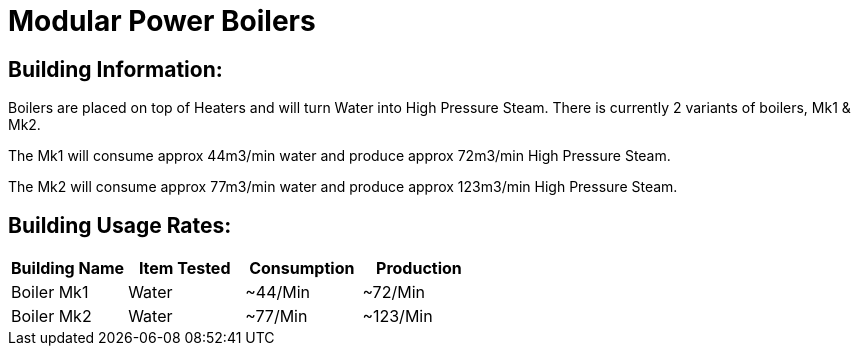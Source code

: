 = Modular Power Boilers

## Building Information:
Boilers are placed on top of Heaters and will turn Water into High Pressure Steam. There is currently 2 variants of boilers, Mk1 & Mk2.

The Mk1 will consume approx 44m3/min water and produce approx 72m3/min High Pressure Steam.

The Mk2 will consume approx 77m3/min water and produce approx 123m3/min High Pressure Steam.


## Building Usage Rates:

|===
| Building Name  | Item Tested | Consumption | Production  

| Boiler Mk1     | Water       | ~44/Min     | ~72/Min     

| Boiler Mk2     | Water       | ~77/Min     | ~123/Min    
|===

